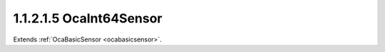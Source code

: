 .. _ocaint64sensor:

1.1.2.1.5  OcaInt64Sensor
=========================

Extends :ref:`OcaBasicSensor <ocabasicsensor>`.

.. cpp:class:: OcaInt64Sensor: OcaBasicSensor

    Basic int64 sensor.

    .. cpp:member:: OcaClassID ClassID

        This property has id ``5.0``.

        Number that uniquely identifies the class. Note that this differs from
        the object number, which identifies the instantiated object. This
        property is an override of the **OcaRoot** property.

    .. cpp:member:: OcaClassVersionNumber ClassVersion

        This property has id ``5.0``.

        Identifies the interface version of the class. Any change to the class
        definition leads to a higher class version. This property is an
        override of the **OcaRoot** property.

    .. cpp:member:: OcaInt64 Reading

        This property has id ``5.0``.

        Int64 reading.

    .. cpp:function:: OcaStatus GetReading(OcaInt64 &Reading, OcaInt64 &minReading, OcaInt64 &maxReading)

        This method has id ``5.1``.

        Gets the value and limits of the **Reading** property. The return
        value indicates whether the data was successfully retrieved.

        :param OcaInt64 Reading: Output parameter.
        :param OcaInt64 minReading: Output parameter.
        :param OcaInt64 maxReading: Output parameter.

